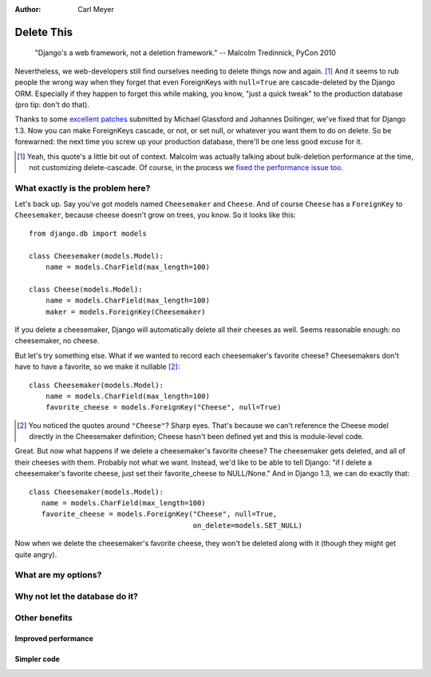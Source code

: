 :Author:
    Carl Meyer

###########
Delete This
###########

..

    "Django's a web framework, not a deletion framework."  -- Malcolm
    Tredinnick, PyCon 2010

Nevertheless, we web-developers still find ourselves needing to delete things
now and again. [#]_ And it seems to rub people the wrong way when they forget
that even ForeignKeys with ``null=True`` are cascade-deleted by the Django
ORM. Especially if they happen to forget this while making, you know, "just a
quick tweak" to the production database (pro tip: don't do that).

Thanks to some `excellent patches`_ submitted by Michael Glassford and Johannes
Dollinger, we've fixed that for Django 1.3. Now you can make ForeignKeys
cascade, or not, or set null, or whatever you want them to do on delete. So be
forewarned: the next time you screw up your production database, there'll be
one less good excuse for it.

.. [#] Yeah, this quote's a little bit out of context. Malcolm was actually
   talking about bulk-deletion performance at the time, not customizing
   delete-cascade. Of course, in the process we `fixed the performance issue
   too`_.

.. _excellent patches: http://code.djangoproject.com/ticket/7539

.. _fixed the performance issue too: `Improved performance`_

What exactly is the problem here?
=================================

Let's back up. Say you've got models named ``Cheesemaker`` and ``Cheese``. And
of course ``Cheese`` has a ``ForeignKey`` to ``Cheesemaker``, because cheese
doesn't grow on trees, you know. So it looks like this::

    from django.db import models

    class Cheesemaker(models.Model):
        name = models.CharField(max_length=100)

    class Cheese(models.Model):
        name = models.CharField(max_length=100)
        maker = models.ForeignKey(Cheesemaker)

If you delete a cheesemaker, Django will automatically delete all their cheeses
as well. Seems reasonable enough: no cheesemaker, no cheese.

But let's try something else. What if we wanted to record each cheesemaker's
favorite cheese? Cheesemakers don't have to have a favorite, so we make it
nullable [#]_::

   class Cheesemaker(models.Model):
       name = models.CharField(max_length=100)
       favorite_cheese = models.ForeignKey("Cheese", null=True)

.. [#] You noticed the quotes around ``"Cheese"``? Sharp eyes. That's because
   we can't reference the Cheese model directly in the Cheesemaker definition;
   Cheese hasn't been defined yet and this is module-level code.

Great. But now what happens if we delete a cheesemaker's favorite cheese? The
cheesemaker gets deleted, and all of their cheeses with them. Probably not what
we want. Instead, we'd like to be able to tell Django: "if I delete a
cheesemaker's favorite cheese, just set their favorite_cheese to NULL/None."
And in Django 1.3, we can do exactly that::

    class Cheesemaker(models.Model):
       name = models.CharField(max_length=100)
       favorite_cheese = models.ForeignKey("Cheese", null=True,
                                           on_delete=models.SET_NULL)

Now when we delete the cheesemaker's favorite cheese, they won't be deleted
along with it (though they might get quite angry).

What are my options?
====================

Why not let the database do it?
===============================

Other benefits
==============

Improved performance
--------------------

Simpler code
------------
